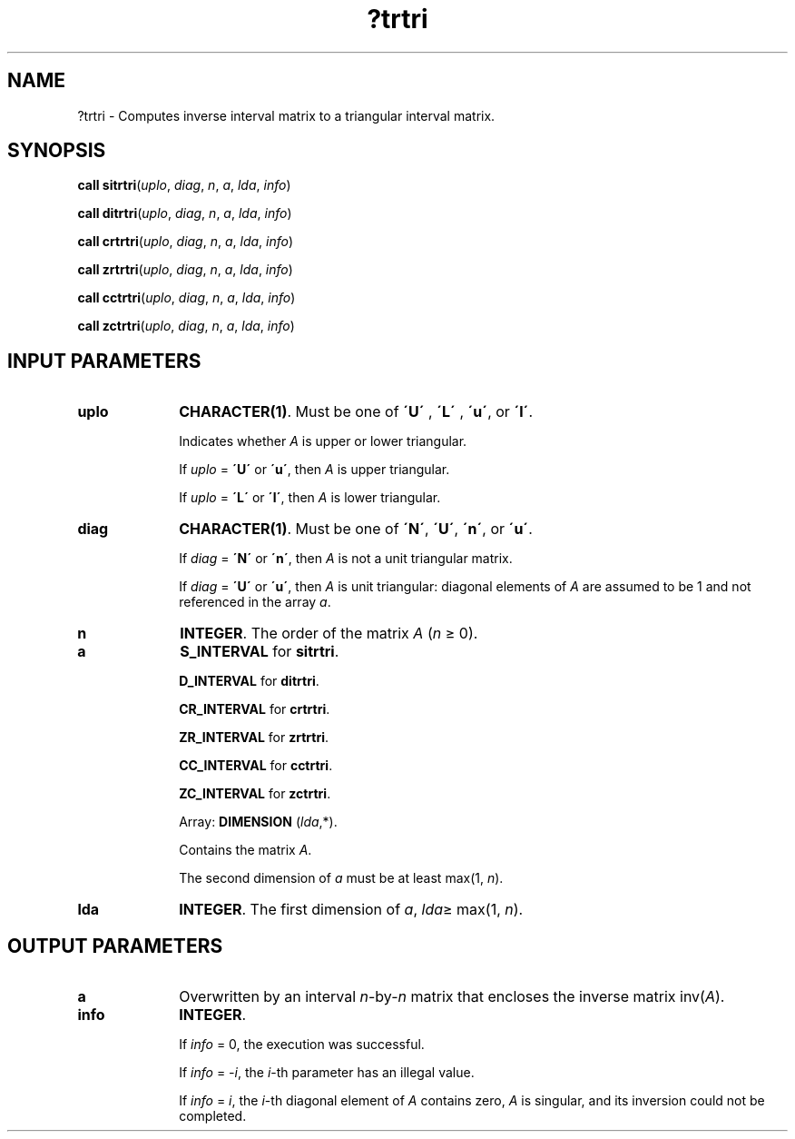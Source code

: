 .\" Copyright (c) 2002 \- 2008 Intel Corporation
.\" All rights reserved.
.\"
.TH ?trtri 3 "Intel Corporation" "Copyright(C) 2002 \- 2008" "Intel(R) Math Kernel Library"
.SH NAME
?trtri \- Computes inverse interval matrix to a triangular interval matrix.
.SH SYNOPSIS
.PP
\fBcall \fR\fBsitrtri\fR(\fIuplo\fR, \fIdiag\fR, \fIn\fR, \fIa\fR, \fIlda\fR, \fIinfo\fR)
.PP
\fBcall \fR\fBditrtri\fR(\fIuplo\fR, \fIdiag\fR, \fIn\fR, \fIa\fR, \fIlda\fR, \fIinfo\fR)
.PP
\fBcall \fR\fBcrtrtri\fR(\fIuplo\fR, \fIdiag\fR, \fIn\fR, \fIa\fR, \fIlda\fR, \fIinfo\fR)
.PP
\fBcall \fR\fBzrtrtri\fR(\fIuplo\fR, \fIdiag\fR, \fIn\fR, \fIa\fR, \fIlda\fR, \fIinfo\fR)
.PP
\fBcall \fR\fBcctrtri\fR(\fIuplo\fR, \fIdiag\fR, \fIn\fR, \fIa\fR, \fIlda\fR, \fIinfo\fR)
.PP
\fBcall \fR\fBzctrtri\fR(\fIuplo\fR, \fIdiag\fR, \fIn\fR, \fIa\fR, \fIlda\fR, \fIinfo\fR)
.SH INPUT PARAMETERS

.TP 10
\fBuplo\fR
.NL
\fBCHARACTER(1)\fR. Must be one of \fB\'U\'\fR , \fB\'L\'\fR , \fB\'u\'\fR, or \fB\'l\'\fR.
.IP
Indicates whether \fIA\fR is upper or lower triangular.
.IP
If \fIuplo\fR = \fB\'U\'\fR or \fB\'u\'\fR, then \fIA\fR is upper triangular.
.IP
If \fIuplo\fR = \fB\'L\'\fR or \fB\'l\'\fR, then \fIA\fR is lower triangular.
.TP 10
\fBdiag\fR
.NL
\fBCHARACTER(1)\fR. Must be one of \fB\'N\'\fR, \fB\'U\'\fR, \fB\'n\'\fR, or \fB\'u\'\fR.
.IP
If \fIdiag\fR = \fB\'N\'\fR or \fB\'n\'\fR, then \fIA\fR is not a unit triangular matrix.
.IP
If \fIdiag\fR = \fB\'U\'\fR or \fB\'u\'\fR, then \fIA\fR is unit triangular: diagonal elements of \fIA\fR are assumed to be 1 and not referenced in the array \fIa\fR.
.TP 10
\fBn\fR
.NL
\fBINTEGER\fR. The order of the matrix \fIA\fR (\fIn \fR\(>= 0).
.TP 10
\fBa\fR
.NL
\fBS\(ulINTERVAL\fR for \fBsitrtri\fR.
.IP
\fBD\(ulINTERVAL\fR for \fBditrtri\fR.
.IP
\fBCR\(ulINTERVAL\fR for \fBcrtrtri\fR.
.IP
\fBZR\(ulINTERVAL\fR for \fBzrtrtri\fR.
.IP
\fBCC\(ulINTERVAL\fR for \fBcctrtri\fR.
.IP
\fBZC\(ulINTERVAL\fR for \fBzctrtri\fR.
.IP
Array: \fBDIMENSION\fR (\fIlda\fR,*).
.IP
Contains the matrix \fIA\fR.
.IP
The second dimension of \fIa\fR must be at least max(1, \fIn\fR).
.TP 10
\fBlda\fR
.NL
\fBINTEGER\fR. The first dimension of \fIa\fR, \fIlda\fR\(>= max(1, \fIn\fR).
.SH OUTPUT PARAMETERS

.TP 10
\fBa\fR
.NL
Overwritten by an interval \fIn\fR-by-\fIn\fR matrix that encloses the inverse matrix inv(\fIA\fR).
.TP 10
\fBinfo\fR
.NL
\fBINTEGER\fR.
.IP
If \fIinfo\fR = 0, the execution was successful.
.IP
If \fIinfo\fR = \fI-i\fR, the \fIi\fR-th parameter has an illegal value.
.IP
If \fIinfo\fR = \fIi\fR, the \fIi\fR-th diagonal element of \fIA\fR contains zero, \fIA\fR is singular, and its inversion could not be completed.
